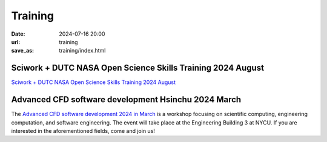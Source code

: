 ========
Training
========

:date: 2024-07-16 20:00
:url: training
:save_as: training/index.html

Sciwork + DUTC NASA Open Science Skills Training 2024 August
============================================================

`Sciwork + DUTC NASA Open Science Skills Training 2024 August <{filename}2024/08-nasatops.rst>`__


Advanced CFD software development Hsinchu 2024 March
====================================================

The `Advanced CFD software development 2024 in March <{filename}2024/03-workshop.rst>`__ is a workshop focusing on scientific computing, engineering computation, and software 
engineering. The event will take place at the Engineering Building 3 at NYCU. If you are interested 
in the aforementioned fields, come and join us!